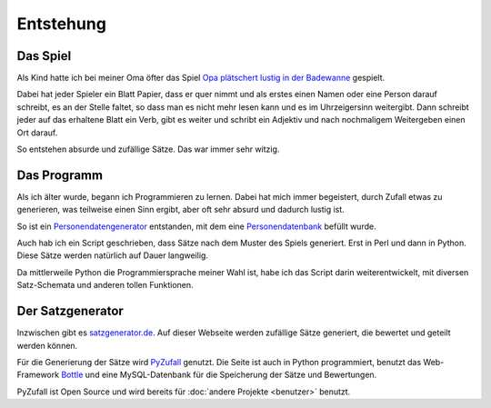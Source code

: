 Entstehung
==========

Das Spiel
---------

Als Kind hatte ich bei meiner Oma öfter das Spiel `Opa plätschert lustig in der Badewanne <http://www.mama-tipps.de/tipp/Opa-plaetschert-Badewanne.html>`_ gespielt.

Dabei hat jeder Spieler ein Blatt Papier, dass er quer nimmt und als erstes einen Namen oder eine Person darauf schreibt, es an der Stelle faltet, so dass man es nicht mehr lesen kann und es im Uhrzeigersinn weitergibt. Dann schreibt jeder auf das erhaltene Blatt ein Verb, gibt es weiter und schribt ein Adjektiv und nach nochmaligem Weitergeben einen Ort darauf.

So entstehen absurde und zufällige Sätze. Das war immer sehr witzig.

Das Programm
------------

Als ich älter wurde, begann ich Programmieren zu lernen. Dabei hat mich immer begeistert, durch Zufall etwas zu generieren, was teilweise einen Sinn ergibt, aber oft sehr absurd und dadurch lustig ist.

So ist ein `Personendatengenerator <http://davidak.de/wiki/perl/personendatengenerator>`_ entstanden, mit dem eine `Personendatenbank <http://davidak.de/personen/>`_ befüllt wurde.

Auch hab ich ein Script geschrieben, dass Sätze nach dem Muster des Spiels generiert. Erst in Perl und dann in Python. Diese Sätze werden natürlich auf Dauer langweilig.

Da mittlerweile Python die Programmiersprache meiner Wahl ist, habe ich das Script darin weiterentwickelt, mit diversen Satz-Schemata und anderen tollen Funktionen.

Der Satzgenerator
-----------------

Inzwischen gibt es `satzgenerator.de <http://satzgenerator.de/>`_. Auf dieser Webseite werden zufällige Sätze generiert, die bewertet und geteilt werden können.

Für die Generierung der Sätze wird `PyZufall <https://github.com/davidak/pyzufall>`_ genutzt. Die Seite ist auch in Python programmiert, benutzt das Web-Framework `Bottle <http://bottlepy.org/>`_ und eine MySQL-Datenbank für die Speicherung der Sätze und Bewertungen.

PyZufall ist Open Source und wird bereits für :doc:`andere Projekte <benutzer>` benutzt.
